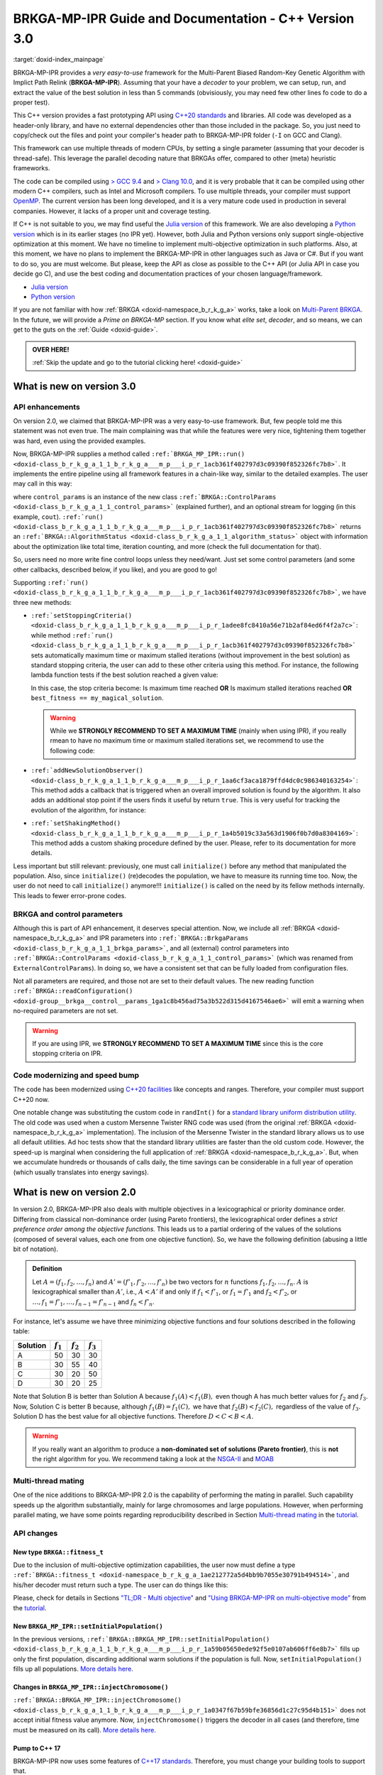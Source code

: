 .. index:: pair: page; BRKGA-MP-IPR 3.0 Guide and Documentation
.. _doxid-indexpage:

BRKGA-MP-IPR Guide and Documentation - C++ Version 3.0
*******************************************************************************

:target:`doxid-index_mainpage`

BRKGA-MP-IPR provides a *very easy-to-use* framework for the Multi-Parent
Biased Random-Key Genetic Algorithm with Implict Path Relink
(**BRKGA-MP-IPR**). Assuming that your have a *decoder* to your problem, we can
setup, run, and extract the value of the best solution in less than 5 commands
(obvisiously, you may need few other lines fo code to do a proper test).

This C++ version provides a fast prototyping API using `C++20 standards
<https://en.wikipedia.org/wiki/C%2B%2B20>`__ and libraries. All code was
developed as a header-only library, and have no external dependencies other
than those included in the package. So, you just need to copy/check out the
files and point your compiler's header path to BRKGA-MP-IPR folder (``-I`` on
GCC and Clang).

This framework can use multiple threads of modern CPUs, by setting a single
parameter (assuming that your decoder is thread-safe). This leverage the
parallel decoding nature that BRKGAs offer, compared to other (meta) heuristic
frameworks.

The code can be compiled using `> GCC 9.4 <https://gcc.gnu.org>`__ and
`> Clang 10.0 <https://clang.llvm.org>`__, and it is very probable that it can
be compiled using other modern C++ compilers, such as Intel and Microsoft
compilers. To use multiple threads, your compiler must support `OpenMP
<https://www.openmp.org>`__. The current version has been long developed, and
it is a very mature code used in production in several companies. However, it
lacks of a proper unit and coverage testing.

If C++ is not suitable to you, we may find useful the `Julia version
<https://github.com/ceandrade/brkga_mp_ipr_julia>`__ of this framework. We are
also developing a `Python version
<https://github.com/ceandrade/brkga_mp_ipr_python>`__ which is in its earlier
stages (no IPR yet). However, both Julia and Python versions only support
single-objective optimization at this moment. We have no timeline to implement
multi-objective optimization in such platforms. Also, at this moment, we have
no plans to implement the BRKGA-MP-IPR in other languages such as Java or C#.
But if you want to do so, you are must welcome. But please, keep the API as
close as possible to the C++ API (or Julia API in case you decide go C), and
use the best coding and documentation practices of your chosen
language/framework.

* `Julia version <https://github.com/ceandrade/brkga_mp_ipr_julia>`__

* `Python version <https://github.com/ceandrade/brkga_mp_ipr_python>`__

If you are not familiar with how :ref:`BRKGA <doxid-namespace_b_r_k_g_a>`
works, take a look on `Multi-Parent BRKGA
<https://doi.org/10.1016/j.ejor.2019.11.037>`__. In the future, we will provide
a *Prime on BRKGA-MP* section. If you know what *elite set*, *decoder*, and so
means, we can get to the guts on the :ref:`Guide <doxid-guide>`.

.. admonition:: OVER HERE!

    :ref:`Skip the update and go to the tutorial clicking here! <doxid-guide>`


.. _doxid-index_new_on_version3:

What is new on version 3.0
===============================================================================

.. _doxid-index_new_on_version3_api_enhancements:

API enhancements
-------------------------------------------------------------------------------

On version 2.0, we claimed that BRKGA-MP-IPR was a very easy-to-use framework.
But, few people told me this statement was not even true. The main complaining
was that while the features were very nice, tightening them together was hard,
even using the provided examples.

Now, BRKGA-MP-IPR supplies a method called
``:ref:`BRKGA_MP_IPR::run()
<doxid-class_b_r_k_g_a_1_1_b_r_k_g_a___m_p___i_p_r_1acb361f402797d3c09390f852326fc7b8>```.
It implements the entire pipeline using all framework features in a chain-like
way, similar to the detailed examples. The user may call in this way:

.. code-block:: cpp
    :linenos:

    //...
    auto [brkga_params, control_params] =
          readConfiguration(config_file);

    MyDecoder my_decoder;

    BRKGA_MP_IPR<MyDecoder> algorithm(
        my_decoder, BRKGA::Sense::MINIMIZE, seed, num_chromosomes, brkga_params
    );
    // algorithm.initialize(); // No need anymore :-)

    auto final_status = algorithm.run(control_params, &cout);
    cout << "Final algorithm status\n" << final_status;
    //...

where ``control_params`` is an instance of the new class
``:ref:`BRKGA::ControlParams <doxid-class_b_r_k_g_a_1_1_control_params>```
(explained further), and an optional stream for logging (in this example,
``cout``).
``:ref:`run()
<doxid-class_b_r_k_g_a_1_1_b_r_k_g_a___m_p___i_p_r_1acb361f402797d3c09390f852326fc7b8>```
returns an
``:ref:`BRKGA::AlgorithmStatus <doxid-class_b_r_k_g_a_1_1_algorithm_status>```
object with information about the optimization like total time, iteration
counting, and more (check the full documentation for that).

So, users need no more write fine control loops unless they need/want. Just set
some control parameters (and some other callbacks, described below, if you
like), and you are good to go!

Supporting
``:ref:`run()
<doxid-class_b_r_k_g_a_1_1_b_r_k_g_a___m_p___i_p_r_1acb361f402797d3c09390f852326fc7b8>```,
we have three new methods:

* ``:ref:`setStoppingCriteria() <doxid-class_b_r_k_g_a_1_1_b_r_k_g_a___m_p___i_p_r_1adee8fc8410a56e71b2af84ed6f4f2a7c>```:
  while method
  ``:ref:`run() <doxid-class_b_r_k_g_a_1_1_b_r_k_g_a___m_p___i_p_r_1acb361f402797d3c09390f852326fc7b8>```
  sets automatically maximum time or maximum stalled iterations (without
  improvement in the best solution) as standard stopping criteria, the user can
  add to these other criteria using this method. For instance, the following
  lambda function tests if the best solution reached a given value:

  .. code-block:: cpp
    :linenos:

      fitness_t my_magical_solution = 10;
      algorithm.setStoppingCriteria(
          [&](const AlgorithmStatus& status) {
              return status.best_fitness == my_magical_solution;
          }
      );

  In this case, the stop criteria become: Is maximum time reached **OR** Is
  maximum stalled iterations reached **OR** ``best_fitness == my_magical_solution``.

  .. warning::

    While we **STRONGLY RECOMMEND TO SET A MAXIMUM TIME** (mainly when using
    IPR), if you really rmean to have no maximum time or maximum stalled
    iterations set, we recommend to use the following code:

  .. code-block:: cpp
    :linenos:

      // After reading your parameters, e.g.,
      // auto [brkga_params, control_params] = readConfiguration("config.conf");
      // You can set to the max.
      control_params.maximum_running_time = std::chrono::seconds::max();
      control_params.stall_offset = numeric_limits<decltype(control_params.stall_offset)>::max();

* ``:ref:`addNewSolutionObserver() <doxid-class_b_r_k_g_a_1_1_b_r_k_g_a___m_p___i_p_r_1aa6cf3aca1879ffd4dc0c986340163254>```:
  This method adds a callback that is triggered when an overall improved
  solution is found by the algorithm. It also adds an additional stop point if
  the users finds it useful by return ``true``. This is very useful for
  tracking the evolution of the algorithm, for instance:

  .. code-block:: cpp
    :linenos:

      algorithm.addNewSolutionObserver(
          [](const AlgorithmStatus& status) {
              std::cout
              << "> Iter: " << status.current_iteration
              << " | solution: " << status.best_fitness
              << " | time: " << status.current_time
              << std::endl;
              return false; // Dont' stop the optimization.
           }
      );

* ``:ref:`setShakingMethod() <doxid-class_b_r_k_g_a_1_1_b_r_k_g_a___m_p___i_p_r_1a4b5019c33a563d1906f0b7d0a8304169>```:
  This method adds a custom shaking procedure defined by the user. Please,
  refer to its documentation for more details.

Less important but still relevant: previously, one must call ``initialize()``
before any method that manipulated the population. Also, since ``initialize()``
(re)decodes the population, we have to measure its running time too. Now, the
user do not need to call ``initialize()`` anymore!!! ``initialize()`` is
called on the need by its fellow methods internally. This leads to fewer
error-prone codes.


.. _doxid-index_new_on_version3_parameters:

BRKGA and control parameters
-------------------------------------------------------------------------------

Although this is part of API enhancement, it deserves special attention. Now,
we include all :ref:`BRKGA <doxid-namespace_b_r_k_g_a>` and IPR parameters into
``:ref:`BRKGA::BrkgaParams <doxid-class_b_r_k_g_a_1_1_brkga_params>```, and all
(external) control parameters into ``:ref:`BRKGA::ControlParams
<doxid-class_b_r_k_g_a_1_1_control_params>``` (which was renamed from
``ExternalControlParams``). In doing so, we have a consistent set that can be
fully loaded from configuration files.

Not all parameters are required, and those not are set to their default values.
The new reading function ``:ref:`BRKGA::readConfiguration()
<doxid-group__brkga__control__params_1ga1c8b456ad75a3b522d315d4167546ae6>```
will emit a warning when no-required parameters are not set.

.. warning::

    If you are using IPR, we **STRONGLY RECOMMEND TO SET A MAXIMUM TIME** since
    this is the core stopping criteria on IPR.


.. _doxid-index_new_on_version3_modernization:

Code modernizing and speed bump
-------------------------------------------------------------------------------

The code has been modernized using `C++20 facilities
<https://en.wikipedia.org/wiki/C%2B%2B20>`__ like concepts and ranges.
Therefore, your compiler must support C++20 now.

One notable change was substituting the custom code in ``randInt()`` for a
`standard library uniform distribution utility
<https://en.cppreference.com/w/cpp/numeric/random/uniform_int_distribution>`__.
The old code was used when a custom Mersenne Twister RNG code was used (from
the original :ref:`BRKGA <doxid-namespace_b_r_k_g_a>` implementation). The
inclusion of the Mersenne Twister in the standard library allows us to use all
default utilities. Ad hoc tests show that the standard library utilities are
faster than the old custom code. However, the speed-up is marginal when
considering the full application of :ref:`BRKGA <doxid-namespace_b_r_k_g_a>`.
But, when we accumulate hundreds or thousands of calls daily, the time savings
can be considerable in a full year of operation (which usually translates into
energy savings).


.. _doxid-index_new_on_version2:

What is new on version 2.0
===============================================================================

In version 2.0, BRKGA-MP-IPR also deals with multiple objectives in a
lexicographical or priority dominance order. Differing from classical
non-dominance order (using Pareto frontiers), the lexicographical order defines
a *strict preference order among the objective functions.* This leads us to a
partial ordering of the values of the solutions (composed of several values,
each one from one objective function). So, we have the following definition
(abusing a little bit of notation).

.. admonition:: Definition

    Let :math:`A = (f_1, f_2, \ldots, f_n)` and
    :math:`A' = (f'_1, f'_2, \ldots, f'_n)`
    be two vectors for :math:`n` functions :math:`f_1, f_2, \ldots, f_n`.
    :math:`A` is lexicographical smaller than :math:`A'`, i.e.,
    :math:`A < A'` if and only if
    :math:`f_1 < f'_1`, or
    :math:`f_1 = f'_1` and :math:`f_2 < f'_2`, or
    :math:`\ldots, f_1 = f'_1, \ldots, f_{n-1} = f'_{n-1}`
    and :math:`f_n < f'_n`.

For instance, let's assume we have three minimizing objective functions and
four solutions described in the following table:

.. table::

    ======== =========== =========== ===========
    Solution :math:`f_1` :math:`f_2` :math:`f_3`
    ======== =========== =========== ===========
    A        50          30          30
    B        30          55          40
    C        30          20          50
    D        30          20          25
    ======== =========== =========== ===========

Note that Solution B is better than Solution A because :math:`f_1(A) < f_1(B),`
even though A has much better values for :math:`f_2` and :math:`f_3`. Now,
Solution C is better B because, although :math:`f_1(B) = f_1(C),` we have that
:math:`f_2(B) < f_2(C),` regardless of the value of :math:`f_3.` Solution D
has the best value for all objective functions. Therefore :math:`D < C < B <
A.`

.. warning::

    If you really want an algorithm to produce a **non-dominated set of
    solutions (Pareto frontier)**, this is **not** the right algorithm for you.
    We recommend taking a look at the `NSGA-II
    <https://doi.org/10.1109/4235.996017>`_ and `MOAB
    <https://en.wikipedia.org/wiki/MOEA_Framework>`_


.. _doxid-index_new_on_versio2_mating:

Multi-thread mating
-------------------------------------------------------------------------------

One of the nice additions to BRKGA-MP-IPR 2.0 is the capability of performing
the mating in parallel. Such capability speeds up the algorithm substantially,
mainly for large chromosomes and large populations. However, when performing
parallel mating, we have some points regarding reproducibility described in
Section `Multi-thread mating
<https://ceandrade.github.io/brkga_mp_ipr_cpp/page_guide.html#multi-threading>`__
in the `tutorial <https://ceandrade.github.io/brkga_mp_ipr_cpp>`__.


.. _doxid-index_new_on_versio2_api:

API changes
-------------------------------------------------------------------------------

.. _doxid-index_new_on_versio2_api_fitness:

New type ``BRKGA::fitness_t``
^^^^^^^^^^^^^^^^^^^^^^^^^^^^^^^^^^^^^^^^^^^^^^^^^^^^^^^^^^^^^^^^^^^^^^^^^^^^^^^

Due to the inclusion of multi-objective optimization capabilities, the user now
must define a type ``:ref:`BRKGA::fitness_t
<doxid-namespace_b_r_k_g_a_1ae212772a5d4bb9b7055e30791b494514>```, and his/her
decoder must return such a type. The user can do things like this:

Please, check for details in Sections `"TL;DR - Multi objective"
<https://ceandrade.github.io/brkga_mp_ipr_cpp/page_guide.html#tl-dr-multi-objective>`__
and `"Using BRKGA-MP-IPR on multi-objective mode"
<https://ceandrade.github.io/brkga_mp_ipr_cpp/page_guide.html#using-brkga-mp-ipr-on-multi-objective-mode>`__
from the `tutorial <https://ceandrade.github.io/brkga_mp_ipr_cpp>`__.


.. _doxid-index_new_on_versio2_api_setinitpop:

New ``BRKGA_MP_IPR::setInitialPopulation()``
^^^^^^^^^^^^^^^^^^^^^^^^^^^^^^^^^^^^^^^^^^^^^^^^^^^^^^^^^^^^^^^^^^^^^^^^^^^^^^^

In the previous versions, ``:ref:`BRKGA::BRKGA_MP_IPR::setInitialPopulation()
<doxid-class_b_r_k_g_a_1_1_b_r_k_g_a___m_p___i_p_r_1a59b05650ede92f5e0107ab606ff6e8b7>```
fills up only the first population, discarding additional warm solutions if the
population is full. Now, ``setInitialPopulation()`` fills up all populations.
`More details here.
<https://ceandrade.github.io/brkga_mp_ipr_cpp/class_BRKGA_BRKGA_MP_IPR.html#doxid-class-b-r-k-g-a-1-1-b-r-k-g-a-m-p-i-p-r-1a59b05650ede92f5e0107ab606ff6e8b7>`__


.. _doxid-index_new_on_versio2_api_inject_chr:

Changes in ``BRKGA_MP_IPR::injectChromosome()``
^^^^^^^^^^^^^^^^^^^^^^^^^^^^^^^^^^^^^^^^^^^^^^^^^^^^^^^^^^^^^^^^^^^^^^^^^^^^^^^

``:ref:`BRKGA::BRKGA_MP_IPR::injectChromosome()
<doxid-class_b_r_k_g_a_1_1_b_r_k_g_a___m_p___i_p_r_1a0347f67b59bfe36856d1c27c95d4b151>```
does not accept initial fitness value anymore. Now, ``injectChromosome()``
triggers the decoder in all cases (and therefore, time must be measured on its
call). `More details here.
<https://ceandrade.github.io/brkga_mp_ipr_cpp/class_BRKGA_BRKGA_MP_IPR.html#doxid-class-b-r-k-g-a-1-1-b-r-k-g-a-m-p-i-p-r-1a0347f67b59bfe36856d1c27c95d4b151>`__


.. _doxid-index_new_on_versio2_api_cpp17:

Pump to C++ 17
^^^^^^^^^^^^^^^^^^^^^^^^^^^^^^^^^^^^^^^^^^^^^^^^^^^^^^^^^^^^^^^^^^^^^^^^^^^^^^^

BRKGA-MP-IPR now uses some features of `C++17 standards
<https://en.wikipedia.org/wiki/C%2B%2B17>`__. Therefore, you must change your
building tools to support that.


.. _doxid-index_new_on_versio2_bugfix:

Bug fixes
-------------------------------------------------------------------------------

* ``:ref:`BRKGA::BrkgaParams::mutants_percentage
  <doxid-class_b_r_k_g_a_1_1_brkga_params_1a29f0ff6ae4506e2e34ac7bfd633a802c>```
  should be of type ``double`` not ``unsigned`` (`issue #1
  <https://github.com/ceandrade/brkga_mp_ipr_cpp/issues/1>`__). Thanks
  ``@sohaibafifi``.

* Fix the shorter method call for ``BRKGA::BRKGA_MP_IPR::pathRelinking()``
  (`pull #1 <https://github.com/ceandrade/brkga_mp_ipr_cpp/pull/2>`__). Thanks
  ``@afkummer``.


.. _doxid-index_license:

License and Citing
===============================================================================

BRKGA-MP-IPR uses a permissive BSD-like license and it can be used as it
pleases you. And since this framework is also part of an academic effort, we
kindly ask you to remember to cite the originating paper of this work.
Indeed, Clause 4 estipulates that "all publications, softwares, or any other
materials mentioning features or use of this software (as a whole package or
any parts of it) and/or the data used to test it must cite the following
article explicitly":

.. container:: colored-container

    C.E. Andrade, R.F. Toso, J.F. Gonçalves, M.G.C. Resende. The Multi-Parent
    Biased Random-key Genetic Algorithm with Implicit Path Relinking. *European
    Journal of Operational Research*, volume 289, number 1, pages 17–30, 2021.
    DOI:
    `10.1016/j.ejor.2019.11.037 <https://doi.org/10.1016/j.ejor.2019.11.037>`_.

If you are using the multi-objective version, you must also cite this paper:

.. container:: colored-container

    C.E. Andrade, L.S. Pessoa, S. Stawiarski. The Physical Cell Identity
    Assignment Problem: a Multi-objective Optimization Approach.
    *IEEE Transactions on Evolutionary Computation*, to appear, 2022.
    DOI:
    `10.1016/j.ejor.2019.11.037 <https://doi.org/10.1016/j.ejor.2019.11.037>`_.

You may also consider to cite the following papers from people that helped
to find bugs and develop new features for BRKGA-MP-IPR 2.0:

.. container:: colored-container

    A.F. Kummer N., L.S. Buriol, O.C.B. de Araujo. A biased random key genetic
    algorithm applied to the VRPTW with skill requirements and synchronization
    constraints. *Proceedings of the 2020 Genetic and Evolutionary Computation
    Conference (GECCO '20)*, pages 717-724, 2020.
    DOI:
    `10.1145/3377930.3390209 <https://doi.org/10.1145/3377930.3390209>`_.

You can download all references for this
:download:`Bibtex <../assets/references.bib>`, or this
:download:`RIS <../assets/references.ris>` files


.. _doxid-index_collaborators:

Collaborators
===============================================================================

* Alberto Kummer, 2021 (parallel mating).

* Daniele Ferone, 2023 (bug fix on IPR).


.. _doxid-index_logo:

About the logo
===============================================================================

The logo is just a play with 3 chromosomes crossing with each other
(multi-parent) during the mating process. The lines also represent solutions
paths that encounter with each other generating new solutions during the
path-relink.
